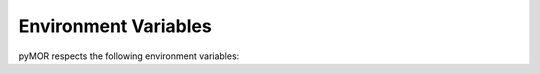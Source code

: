 .. _environment:

*********************
Environment Variables
*********************

pyMOR respects the following environment variables:

.. envvar:: PYMOR_CACHE_DISABLE

    If ``1``, disable caching globally, overriding calls to
    :func:`~pymor.core.cache.enable_caching`. This is mainly
    useful for debugging. See :mod:`pymor.core.cache` for more
    details.

.. envvar:: PYMOR_COLORS_DISABLE

    If ``1``, disable coloring of logging output.

.. envvar:: PYMOR_CONFIG_DISABLE

    Whitespace separated list of :mod:`~pymor.core.config` items
    which should be reported as missing even though they may be present.
    E.g., `PYMOR_CONFIG_DISABLE="SLYCOT"` can be used to prevent pyMOR
    from importing the Slycot library.

.. envvar:: PYMOR_DEFAULTS

    If empty or ``NONE``, do not load any :mod:`~pymor.core.defaults`
    from file. Otherwise, a ``:``-separated list of the paths to a
    Python scripts containing defaults.

.. envvar:: PYMOR_FIXTURES_DISABLE_BUILTIN

    If set, |VectorArray|, |Operator| and related fixtures only use
    external solver backends.

.. envvar:: PYMOR_HYPOTHESIS_PROFILE

    Controls which profile the hypothesis pytest plugin uses to execute our
    test suites. Defaults to the "dev" profile which runs fewer variations than
    the "ci" or "ci_large" which get used in our GitLab CI.

.. envvar:: PYMOR_MPI_FINALIZE

    If set controls the value for `mpi4py.rc.finalize`. If `PYMOR_MPI_FINALIZE`
    is unset the value of `mpi4py.rc.finalize` remains unchanged, unless
    `mpi4py.rc.finalize is None` in which case it is defaulted to `True`.

.. envvar:: PYMOR_WITH_SPHINX

    This variable is set to ``1`` during API documentation generation
    using Sphinx.
